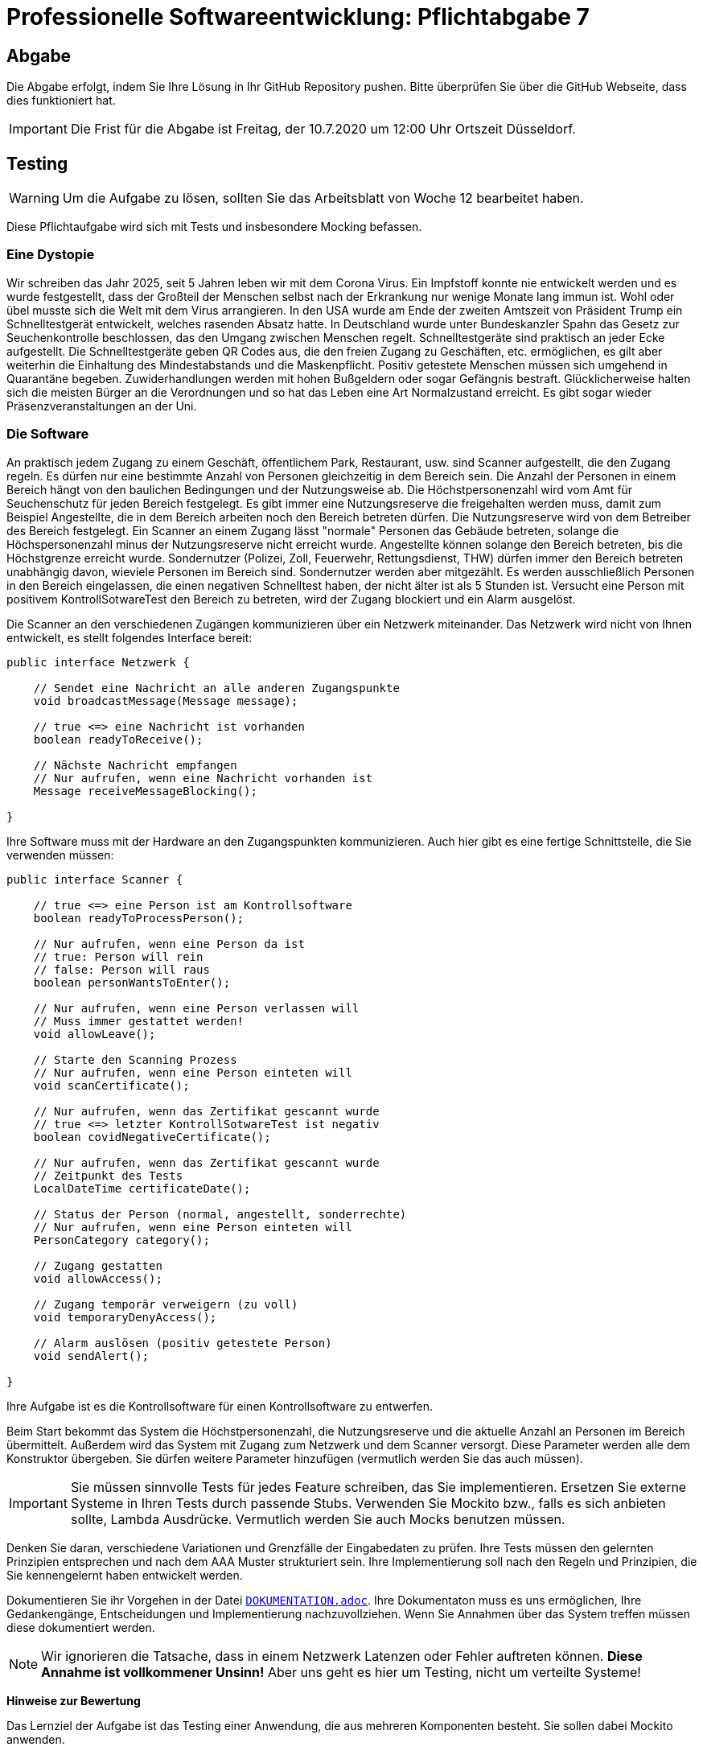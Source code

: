 = Professionelle Softwareentwicklung: Pflichtabgabe 7
:icons: font
:icon-set: fa
:source-highlighter: rouge
:experimental:
ifdef::env-github[]
:tip-caption: :bulb:
:note-caption: :information_source:
:important-caption: :heavy_exclamation_mark:
:caution-caption: :fire:
:warning-caption: :warning:
endif::[]

== Abgabe

Die Abgabe erfolgt, indem Sie Ihre Lösung in Ihr GitHub Repository pushen. Bitte überprüfen Sie über die GitHub Webseite, dass dies funktioniert hat.

IMPORTANT: Die Frist für die Abgabe ist Freitag, der 10.7.2020 um 12:00 Uhr Ortszeit Düsseldorf.

== Testing

WARNING: Um die Aufgabe zu lösen, sollten Sie das Arbeitsblatt von Woche 12 bearbeitet haben. 

Diese Pflichtaufgabe wird sich mit Tests und insbesondere Mocking befassen.

=== Eine Dystopie 

Wir schreiben das Jahr 2025, seit 5 Jahren leben wir mit dem Corona Virus. Ein Impfstoff konnte nie entwickelt werden und es wurde festgestellt, dass der Großteil der Menschen selbst nach der Erkrankung nur wenige Monate lang immun ist. Wohl oder übel musste sich die Welt mit dem Virus arrangieren. In den USA wurde am Ende der zweiten Amtszeit von Präsident Trump ein Schnelltestgerät  entwickelt, welches rasenden Absatz hatte. In Deutschland wurde unter Bundeskanzler Spahn das Gesetz zur Seuchenkontrolle beschlossen, das den Umgang zwischen Menschen regelt. Schnelltestgeräte sind praktisch an jeder Ecke aufgestellt. Die Schnelltestgeräte geben QR Codes aus, die den freien Zugang zu Geschäften, etc. ermöglichen, es gilt aber weiterhin die Einhaltung des Mindestabstands und die Maskenpflicht. Positiv getestete Menschen müssen sich umgehend in Quarantäne begeben. Zuwiderhandlungen werden mit hohen Bußgeldern oder sogar Gefängnis bestraft. Glücklicherweise halten sich die meisten Bürger an die Verordnungen und so hat das Leben eine Art Normalzustand erreicht. Es gibt sogar wieder Präsenzveranstaltungen an der Uni. 

=== Die Software
An praktisch jedem Zugang zu einem Geschäft, öffentlichem Park, Restaurant, usw. sind Scanner aufgestellt, die den Zugang regeln. Es dürfen nur eine bestimmte Anzahl von Personen gleichzeitig in dem Bereich sein. Die Anzahl der Personen in einem Bereich hängt von den baulichen Bedingungen und der Nutzungsweise ab. Die Höchstpersonenzahl wird vom Amt für Seuchenschutz für jeden Bereich festgelegt. Es gibt immer eine Nutzungsreserve die freigehalten werden muss, damit zum Beispiel Angestellte, die in dem Bereich arbeiten noch den Bereich betreten dürfen. Die Nutzungsreserve wird von dem Betreiber des Bereich festgelegt. Ein Scanner an einem Zugang lässt "normale" Personen das Gebäude betreten, solange die Höchspersonenzahl minus der Nutzungsreserve nicht erreicht wurde. Angestellte können solange den Bereich betreten, bis die Höchstgrenze erreicht wurde. Sondernutzer (Polizei, Zoll, Feuerwehr, Rettungsdienst, THW) dürfen immer den Bereich betreten unabhängig davon, wieviele Personen im Bereich sind. Sondernutzer werden aber mitgezählt. Es werden ausschließlich Personen in den Bereich eingelassen, die einen negativen Schnelltest haben, der nicht älter ist als 5 Stunden ist. Versucht eine Person mit positivem KontrollSotwareTest den Bereich zu betreten, wird der Zugang blockiert und ein Alarm ausgelöst.

Die Scanner an den verschiedenen Zugängen kommunizieren über ein Netzwerk miteinander. Das Netzwerk wird nicht von Ihnen entwickelt, es stellt folgendes Interface bereit:

[source, java]
----
public interface Netzwerk {

    // Sendet eine Nachricht an alle anderen Zugangspunkte
    void broadcastMessage(Message message);
    
    // true <=> eine Nachricht ist vorhanden
    boolean readyToReceive();

    // Nächste Nachricht empfangen
    // Nur aufrufen, wenn eine Nachricht vorhanden ist
    Message receiveMessageBlocking();

}
----

Ihre Software muss mit der Hardware an den Zugangspunkten kommunizieren. Auch hier gibt es eine fertige Schnittstelle, die Sie verwenden müssen:

[source, java]
----
public interface Scanner {

    // true <=> eine Person ist am Kontrollsoftware
    boolean readyToProcessPerson();

    // Nur aufrufen, wenn eine Person da ist
    // true: Person will rein
    // false: Person will raus 
    boolean personWantsToEnter();

    // Nur aufrufen, wenn eine Person verlassen will 
    // Muss immer gestattet werden!
    void allowLeave();

    // Starte den Scanning Prozess
    // Nur aufrufen, wenn eine Person einteten will
    void scanCertificate();

    // Nur aufrufen, wenn das Zertifikat gescannt wurde
    // true <=> letzter KontrollSotwareTest ist negativ
    boolean covidNegativeCertificate();

    // Nur aufrufen, wenn das Zertifikat gescannt wurde
    // Zeitpunkt des Tests
    LocalDateTime certificateDate();

    // Status der Person (normal, angestellt, sonderrechte)
    // Nur aufrufen, wenn eine Person einteten will
    PersonCategory category();
        
    // Zugang gestatten      
    void allowAccess();

    // Zugang temporär verweigern (zu voll)
    void temporaryDenyAccess();

    // Alarm auslösen (positiv getestete Person)
    void sendAlert();

}
----

Ihre Aufgabe ist es die Kontrollsoftware für einen Kontrollsoftware zu entwerfen.

Beim Start bekommt das System die Höchstpersonenzahl, die Nutzungsreserve und die aktuelle Anzahl an Personen im Bereich übermittelt. Außerdem wird das System mit Zugang zum Netzwerk und dem Scanner versorgt. Diese Parameter werden alle dem Konstruktor übergeben. Sie dürfen weitere Parameter hinzufügen (vermutlich werden Sie das auch müssen).

IMPORTANT: Sie müssen sinnvolle Tests für jedes Feature schreiben, das Sie implementieren. Ersetzen Sie externe Systeme in Ihren Tests durch passende Stubs. Verwenden Sie Mockito bzw., falls es sich anbieten sollte, Lambda Ausdrücke. Vermutlich werden Sie auch Mocks benutzen müssen.  

Denken Sie daran, verschiedene Variationen und Grenzfälle der Eingabedaten zu prüfen. Ihre Tests müssen den gelernten Prinzipien entsprechen und nach dem AAA Muster strukturiert sein. Ihre Implementierung soll nach den Regeln und Prinzipien, die Sie kennengelernt haben entwickelt werden.  

Dokumentieren Sie ihr Vorgehen in der Datei link:DOKUMENTATION.adoc[`DOKUMENTATION.adoc`]. Ihre Dokumentaton muss es uns ermöglichen, Ihre Gedankengänge, Entscheidungen und Implementierung nachzuvollziehen. Wenn Sie Annahmen über das System treffen müssen diese dokumentiert werden.

NOTE: Wir ignorieren die Tatsache, dass in einem Netzwerk Latenzen oder Fehler auftreten können. *Diese Annahme ist vollkommener Unsinn!* Aber uns geht es hier um Testing, nicht um verteilte Systeme! 

**Hinweise zur Bewertung**

Das Lernziel der Aufgabe ist das Testing einer Anwendung, die aus mehreren Komponenten besteht. Sie sollen dabei Mockito anwenden. 

Achten Sie bei Ihren Tests besonders darauf, dass jeder KontrollSotwareTest nur einen Sachverhalt testet.

Bei der Implementierung ist uns wichtig, dass Sie den Code nicht zusammenhacken, sondern sich Mühe geben bei der Strukturierung und der Codequalität. Achten Sie auf konsistente Formatierung, sinnvolle Benennung, SLAP, etc. 



// =============================================================================== 

== Hinweise zur Abgabe

Der folgende Text stand in den vorhergehenden Abgaben oben und gilt auch weiterhin.

=== Strukturierung von Textabgaben

Sie sollten Ihre schriftlichen Ausarbeitungen, soweit verlangt, als https://asciidoctor.org/docs/asciidoc-syntax-quick-reference/[AsciiDoc] formatieren. Die READMEs, die Sie in Ihren bisherigen Projekten finden konnten, sind auch allesamt mit AsciiDoc formatiert und daran können Sie sich orientieren. Github rendert AsciiDoc zu einer schönen Seite zusammen. AsciiDoc-Dateien erkennt man meistens an der Dateiendung `.adoc`.

AsciiDoc ist eine Markup-Formatierungssprache, die in reiner Textform mit jedem Editor geschrieben werden kann. Dafür sind prinzipiell keine Tools notwendig. Sie können aber dennoch ein paar Tools / Plugins in Ihre Editoren installieren, damit Sie ein wenig farbliche / technische Unterstützung beim Schreiben erhalten können. Für viele Editoren gibt es Plugins (https://marketplace.visualstudio.com/items?itemName=joaompinto.asciidoctor-vscode[VS Code / VS Codium], https://marketplace.eclipse.org/content/asciidoctor-editor[für Eclipse], https://plugins.jetbrains.com/plugin/7391-asciidoc[IntelliJ], uvm.). Nutzen Sie was Ihnen am Besten gefällt.

==== Videos

Es gibt viele Anleitungen zur Verwendung AsciiDoc. Hier sind ein paar Ideen:

* Vor ein paar Jahren hat Jens einen Screencast erstellt. Die ersten Minuten sind aufschlussreich für die generelle Verwendung von AsciiDoc. Von uns verwendet aber niemand mehr den Editor Atom, weshalb die Hinweise zu den Plugins nicht mehr so hilfreich sind: https://www.youtube.com/watch?v=w9ZE-K5XBvc. Atom wurde von vielen EntwicklerInnen durch den Editor https://code.visualstudio.com/[VS Code] oder der freien Variante https://vscodium.com/[VS Codium] abgelöst.
* Diverse Screencasts finden sich auf Youtube. Die ersten Minuten dieses Talks geben auch einen guten Einblick: https://www.youtube.com/watch?v=MyhiD65qaUI


=== Rechtschreibung

Sie müssen sich an geltende Rechtschreibregeln halten. Sind Ihre schriftliche Abgaben nicht leserlich oder verständlich geschrieben, können wir diese Abgaben nicht als bestanden werten. Bitte achten Sie selbst also auf eine korrekte Orthographie und Grammatik.

Die Abgaben dürfen entweder in _deutscher_ oder _englischer_ Sprache verfasst werden.
